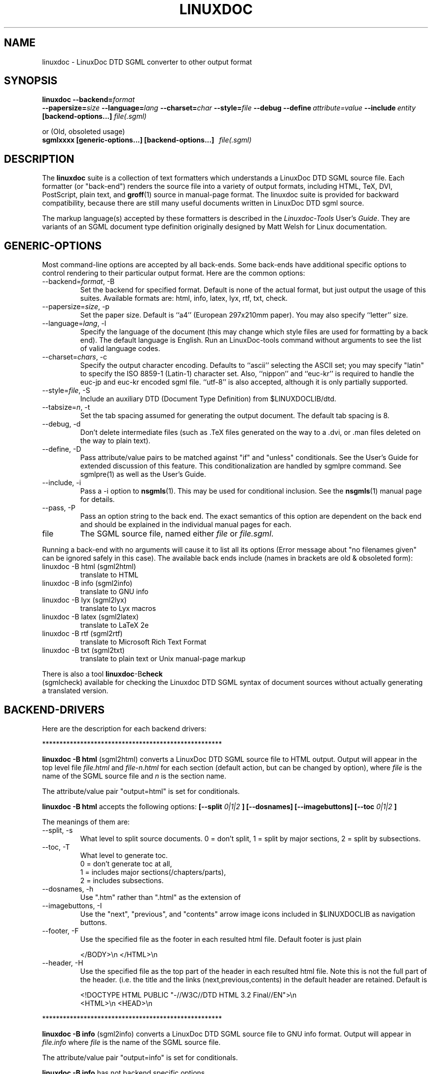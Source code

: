 .\" Process this file with
.\" groff -man -Tascii linuxdoc.1
.\"
.TH LINUXDOC 1 "27 Jul 2000"
.SH NAME
linuxdoc \- LinuxDoc DTD SGML converter to other output format
.SH SYNOPSIS
.B linuxdoc
.I \fB\--backend=\fP\fIformat\fP
.br
.I \fB\--papersize=\fP\fIsize\fP
.I \fB\--language=\fP\fIlang\fP
.I \fB\--charset=\fP\fIchar\fP
.I \fB\--style=\fP\fIfile\fP
.I \fB\--debug\fP
.I \fB\--define\fP\ \fIattribute=value\fP
.I \fB\--include\fP\ \fIentity\fP
.B "[backend-options...]"
.I file(.sgml)\fP
.PP
or (Old, obsoleted usage)
.br
.B sgmlxxxx [generic-options...] [backend-options...] \ \ \fIfile(.sgml)\fP
.SH DESCRIPTION
The
.B linuxdoc
suite is a collection of text formatters which understands a LinuxDoc DTD
SGML source file. Each formatter (or "back-end") renders the source file
into a variety of output formats, including HTML, TeX, DVI, PostScript,
plain text, and
.BR groff (1)
source in manual-page format. The linuxdoc suite is provided for backward
compatibility, because there are still many useful documents written in
LinuxDoc DTD sgml source.
.LP
The markup language(s) accepted by these formatters is described in the
.IR Linuxdoc-Tools " User's " Guide .
They are variants of an SGML document type definition originally
designed by Matt Welsh for Linux documentation.
.SH GENERIC-OPTIONS
Most command-line options are accepted by all back-ends.  Some
back-ends have additional specific options to control rendering to
their particular output format.  Here are the common options:
.IP "--backend=\fIformat\fR, -B
Set the backend for specified format. Default is none of the actual
format, but just output the usage of this suites.
Available formats are: html, info, latex, lyx, rtf, txt, check.
.IP "--papersize=\fIsize\fR, -p
Set the paper size.  Default is ``a4'' (European 297x210mm paper).
You may also specify ``letter'' size.
.IP "--language=\fIlang\fR, -l"
Specify the language of the document (this may change which style
files are used for formatting by a back end).  The default language is
English. Run an LinuxDoc-tools command without arguments to see the list
of valid language codes.
.IP "--charset=\fIchars\fR, -c"
Specify the output character encoding.  Defaults to ``ascii''
selecting the ASCII set; you may specify "latin" to specify the
ISO 8859-1 (Latin-1) character set.
Also, ``nippon'' and ``euc-kr'' is required to handle the euc-jp and
euc-kr encoded sgml file.
``utf-8'' is also accepted, although it is only partially supported.
.IP "--style=\fIfile\fR, -S"
Include an auxiliary DTD (Document Type Definition) from $LINUXDOCLIB/dtd.
.IP "--tabsize=\fIn\fR, -t"
Set the tab spacing assumed for generating the output document.  The
default tab spacing is 8.
.IP "--debug, -d"
Don't delete intermediate files (such as .TeX files generated on the
way to a .dvi, or .man files deleted on the way to plain text).
.IP "--define, -D"
Pass attribute/value pairs to be matched against "if" and "unless"
conditionals.  See the User's Guide for extended discussion of this
feature.
This conditionalization are handled by sgmlpre command.
See sgmlpre(1) as well as the User's Guide.
.IP "--include, -i"
Pass a \-i option to
.BR nsgmls (1).
This may be used for conditional inclusion.  See the
.BR nsgmls (1)
manual page for details.
.IP "--pass, -P"
Pass an option string to the back end.  The exact semantics of this
option are dependent on the back end and should be explained in the
individual manual pages for each.
.IP file
The SGML source file, named either
.I file
or
.IR file.sgml .
.LP
Running a back-end with no arguments will cause it to list all its
options (Error message about "no filenames given" can be ignored
safely in this case).  The available back ends include (names in
brackets are old & obsoleted form):
.IP linuxdoc\ \-B\ html\ (sgml2html)
translate to HTML
.IP linuxdoc\ \-B\ info\ (sgml2info)
translate to GNU info
.IP linuxdoc\ \-B\ lyx\ (sgml2lyx)
translate to Lyx macros
.IP linuxdoc\ \-B\ latex\ (sgml2latex)
translate to LaTeX 2e
.IP linuxdoc\ \-B\ rtf\ (sgml2rtf)
translate to Microsoft Rich Text Format
.IP linuxdoc\ \-B\ txt\ (sgml2txt)
translate to plain text or Unix manual-page markup
.LP
There is also a tool
.BR linuxdoc -B check
 (sgmlcheck)
available for checking the Linuxdoc DTD SGML syntax of document sources
without actually generating a translated version.
.SH BACKEND-DRIVERS
Here are the description for each backend drivers:
.LP
 ****************************************************
.LP
.B linuxdoc -B html \fP (sgml2html)
converts a LinuxDoc DTD SGML source file to HTML output.
Output will appear in the top level file
.I file.html
and
.I file-n.html
for each section (default action, but can be changed by option),
where
.I file
is the name of the SGML source file and
.I n
is the section name.
.LP
The attribute/value pair "output=html" is set for conditionals.
.LP
.B linuxdoc -B html
accepts the following options:
.B [--split
.I 0|1|2
.B ] [--dosnames] [--imagebuttons]
.B [--toc
.I 0|1|2
.B ]
.LP
The meanings of them are:
.IP "--split, -s"
What level to split source documents.  0 = don't split, 1 = split by
major sections, 2 = split by subsections.
.IP "--toc, -T"
What level to generate toc.
  0 = don't generate toc at all,
  1 = includes major sections(/chapters/parts),
  2 = includes subsections.
.IP "--dosnames, -h"
Use ".htm" rather than ".html" as the extension of
.IP "--imagebuttons, -I"
Use the "next", "previous", and "contents" arrow image icons included
in $LINUXDOCLIB as navigation buttons.
.IP "--footer, -F"
Use the specified file as the footer in each resulted html file.
Default footer is just plain

.nh
.nf
.ad l
 </BODY>\\n </HTML>\\n
.hy
.fi
.IP "--header, -H"
Use the specified file as the top part of the header in each resulted
html file. Note this is not the full part of the header.
(i.e. the title and the links (next,previous,contents) in the default
header are retained. Default is

.nh
.nf
.ad l
 <!DOCTYPE HTML PUBLIC "-//W3C//DTD HTML 3.2 Final//EN">\\n
 <HTML>\\n <HEAD>\\n
.hy
.fi
.LP
 ****************************************************
.LP
.B linuxdoc -B info \fP (sgml2info)
converts a LinuxDoc DTD SGML source file to GNU info format.
Output will appear in
.I file.info
where
.I file
is the name of the SGML source file.
.LP
The attribute/value pair "output=info" is set for conditionals.
.LP
.B linuxdoc -B info
has not backend specific options.
.LP
 ****************************************************
.LP
.B linuxdoc -B latex \fP (sgml2latex)
converts a LinuxDoc DTD SGML source file to LaTeX output, using the
.BR nsgmls (1)
or
.BR onsgmls (1)
parser, and the
.BR sgmlsasp (1)
translator.  Using the LaTeX output, and the
.BR latex (1)
text formatter, you can then create DVI output, and PostScript output
using the
.BR dvips (1)
converter. Output will appear in
.I file.tex
for LaTeX output,
.I file.dvi
for DVI output, or
.I file.ps
for PostScript output,
where
.I file
is the name of the SGML source file.
.LP
Using  the LaTeX output, and the
.BR pdflatex (1)
text formatter, you can then create a nice PDF output, suitable for
viewing with PDF viewers as
.BR xpdf (1),
.BR acroread (1)
or
.BR ghostview (1).
.LP
The attribute/value pair "output=latex2e" is set for conditionals.
.LP
.B linuxdoc -B latex
accepts following backend specific options:
.BI [--output= tex | dvi | ps | pdf]
.B [--bibtex] [--makeindex]
.BI [--pagenumber= n ]
.B --quick
.BI [--latex= latex | hlatexp | platex | jlatex]
.BI [--dvips= dvips | dvi2ps]
.BI [--verbosity=n]
.LP
The meanings of them are:
.IP "--output=\fIfmt\fR, -o"
Specify the desired output format.  The specifier
.I fmt
may be ``tex'', ``dvi'', ``ps'', or ``pdf''.
.PP
Note: This version does not overwrite/remove the intermediate
files: tex file for dvi output, or tex/dvi files for ps output.
This is different behavior from the original SGML-Tools 1.0.9,
so you are warned here.
.IP "--bibtex, -b"
Process the generated TeX with
.BR bibtex (1).
.IP "--makeindex, -m"
Generate a TeX index file suitable for processing with
.BR makeindex (1)
from and <idx> and <cdx> tags present in the SGML source.
.IP "--pagenumber, -n"
Set the starting page number in the output DVI or PS file.
.IP "--quick, -q"
Do only one pass of LaTeX formatting.  This is often not sufficient
to produce final output (because of references, etc.) but is useful
for spotting TeX errors and justification problems.
.IP "--pass, -P"
The argument of the pass option is inserted just after the LaTeX
preamble generated by the document-type tag.
Specify the desired output format.  The specifier
.I fmt
may be ``tex'', ``dvi'', ``ps'', or ``pdf''.
.IP "--latex=\fIalternate_latex_command\fR, -x"
This option is currently for Korean and Japanese.
The
.I alternate_latex_command
can be ``latex'' (default), ``hlatexp'' (for Korean), ``platex''
or ``jlatex'' (for Japanese).
This option can be used to render Korean document using HLaTeXp,
or to render Japanese document using pLaTeX/jLaTeX.
If not, HLaTeX should be installed to render Korean document.
On the other hand, Japanese document can be rendered with jLaTeX
 (which is the default when ``\-c nippon'' is specified), so if you
already have jLaTeX, you may not need to install the pLaTeX.
.IP "--dvips=\fIalternate_dvips_command\fR, -s"
This option is currently for Japanese.
The
.I alternate_dvips_command
can be ``dvips'' or ``dvi2ps''.  If you don't know this, then
you may not need this.
.IP "--verbosity, -V"
Set verbosity. '0' (default) will show info about LaTeX run only
in case of errors. '1' will always show info for last run. '2'
will show info for all runs.
.LP
 ****************************************************
.LP
.B linuxdoc -B lyx \fP (sgml2lyx)
converts a LinuxDoc DTD SGML source file to LyX output.
Output will appear in
.I file.lyx
where
.I file
is the name of the SGML source file.
.LP
The attribute/value pair "output=lyx" is set for conditionals.
.LP
.B linuxdoc -B lyx
has not backend specific options.
.LP
 ****************************************************
.LP
.B linuxdoc -B rtf \fP (sgml2rtf)
converts a LinuxDoc DTD SGML source file to RTF, the Rich Text Tormat
used by the Microsoft Windows help system. Output will appear in the top
level file
.I file.rtf
and
.I file-n.rtf
for each section, where
.I file
is the name of the SGML source file.  The RTF output is tailored for
compilation by the Windows Help Compiler (hc31.exe).
.LP
The attribute/value pair "output=rtf" is set for conditionals.
.LP
.B linuxdoc -B rtf
accepts
.B [--twosplit]
as a backend specific option.
Following is the meaning of this option:
.IP "--twosplit, -2"
Splits files both at n. sections and n.m. subsections
.LP
 ****************************************************
.LP
.B linuxdoc -B txt \fP (sgml2txt)
converts a LinuxDoc DTD SGML source file to ASCII, ISO-8859-1, or EUC-JP
output. Output will appear in
.I file.txt
where
.I file
is the name of the SGML source file.
.LP
The attribute/value pair "output=txt" is set for conditionals.
.LP
.B linuxdoc -B txt
accepts following backend-options:
.B [--manpage] [--filter] [--blanks=\fIn\fB]
.LP
The meaning of these options are:
.IP "--manpage, -m"
Outputs a groff source file, suitable for formatting with
.B groff -man
for man pages
.IP "--filter, -f"
Remove backspace-overstrikes from the intermediate form generated by
\fBgroff\fR(1).
.IP "--pass, -P"
The argument of the pass option is added to the command-line options
handed to
.BR groff (1).
.IP "--blanks=\fIn\fR, -b"
Set the limit of continuous blank lines for generating the output
document.  The default limit is 3. if 0 (zero) is specified,
the result have many continuous blank lines.
.LP
 ****************************************************
.LP
.B linuxdoc -B check \fP (sgmlcheck)
runs an SGML parse on the specified document source.  Any errors are
reported to standard output.  No formatted version of the source is
produced.
.LP
Note that
.B linuxdoc -B check
preprocesses the LinuxDoc DTD SGML source, doing the conditionalization
described by any <#if></#if> and <#unless></#unless> tags.
Document sources containing these tags will confuse a standalone SGML parser.
.B linuxdoc -B check
has no backend-specific options.
 ****************************************************
.SH FILES
Many files and executables in $LINUXDOCLIB and $LINUXDOCBIN are used.
.SH BUGS
Maybe some are left.  Feel free to send your report to the current maintainer.
.SH MAINTAINER
This had been maintained by Cees de Groot <cg@cdegroot.com> in SGML-Tools (v1).
Currently maintained by Taketoshi Sano <sano@debian.org> for Linuxdoc-Tools.
